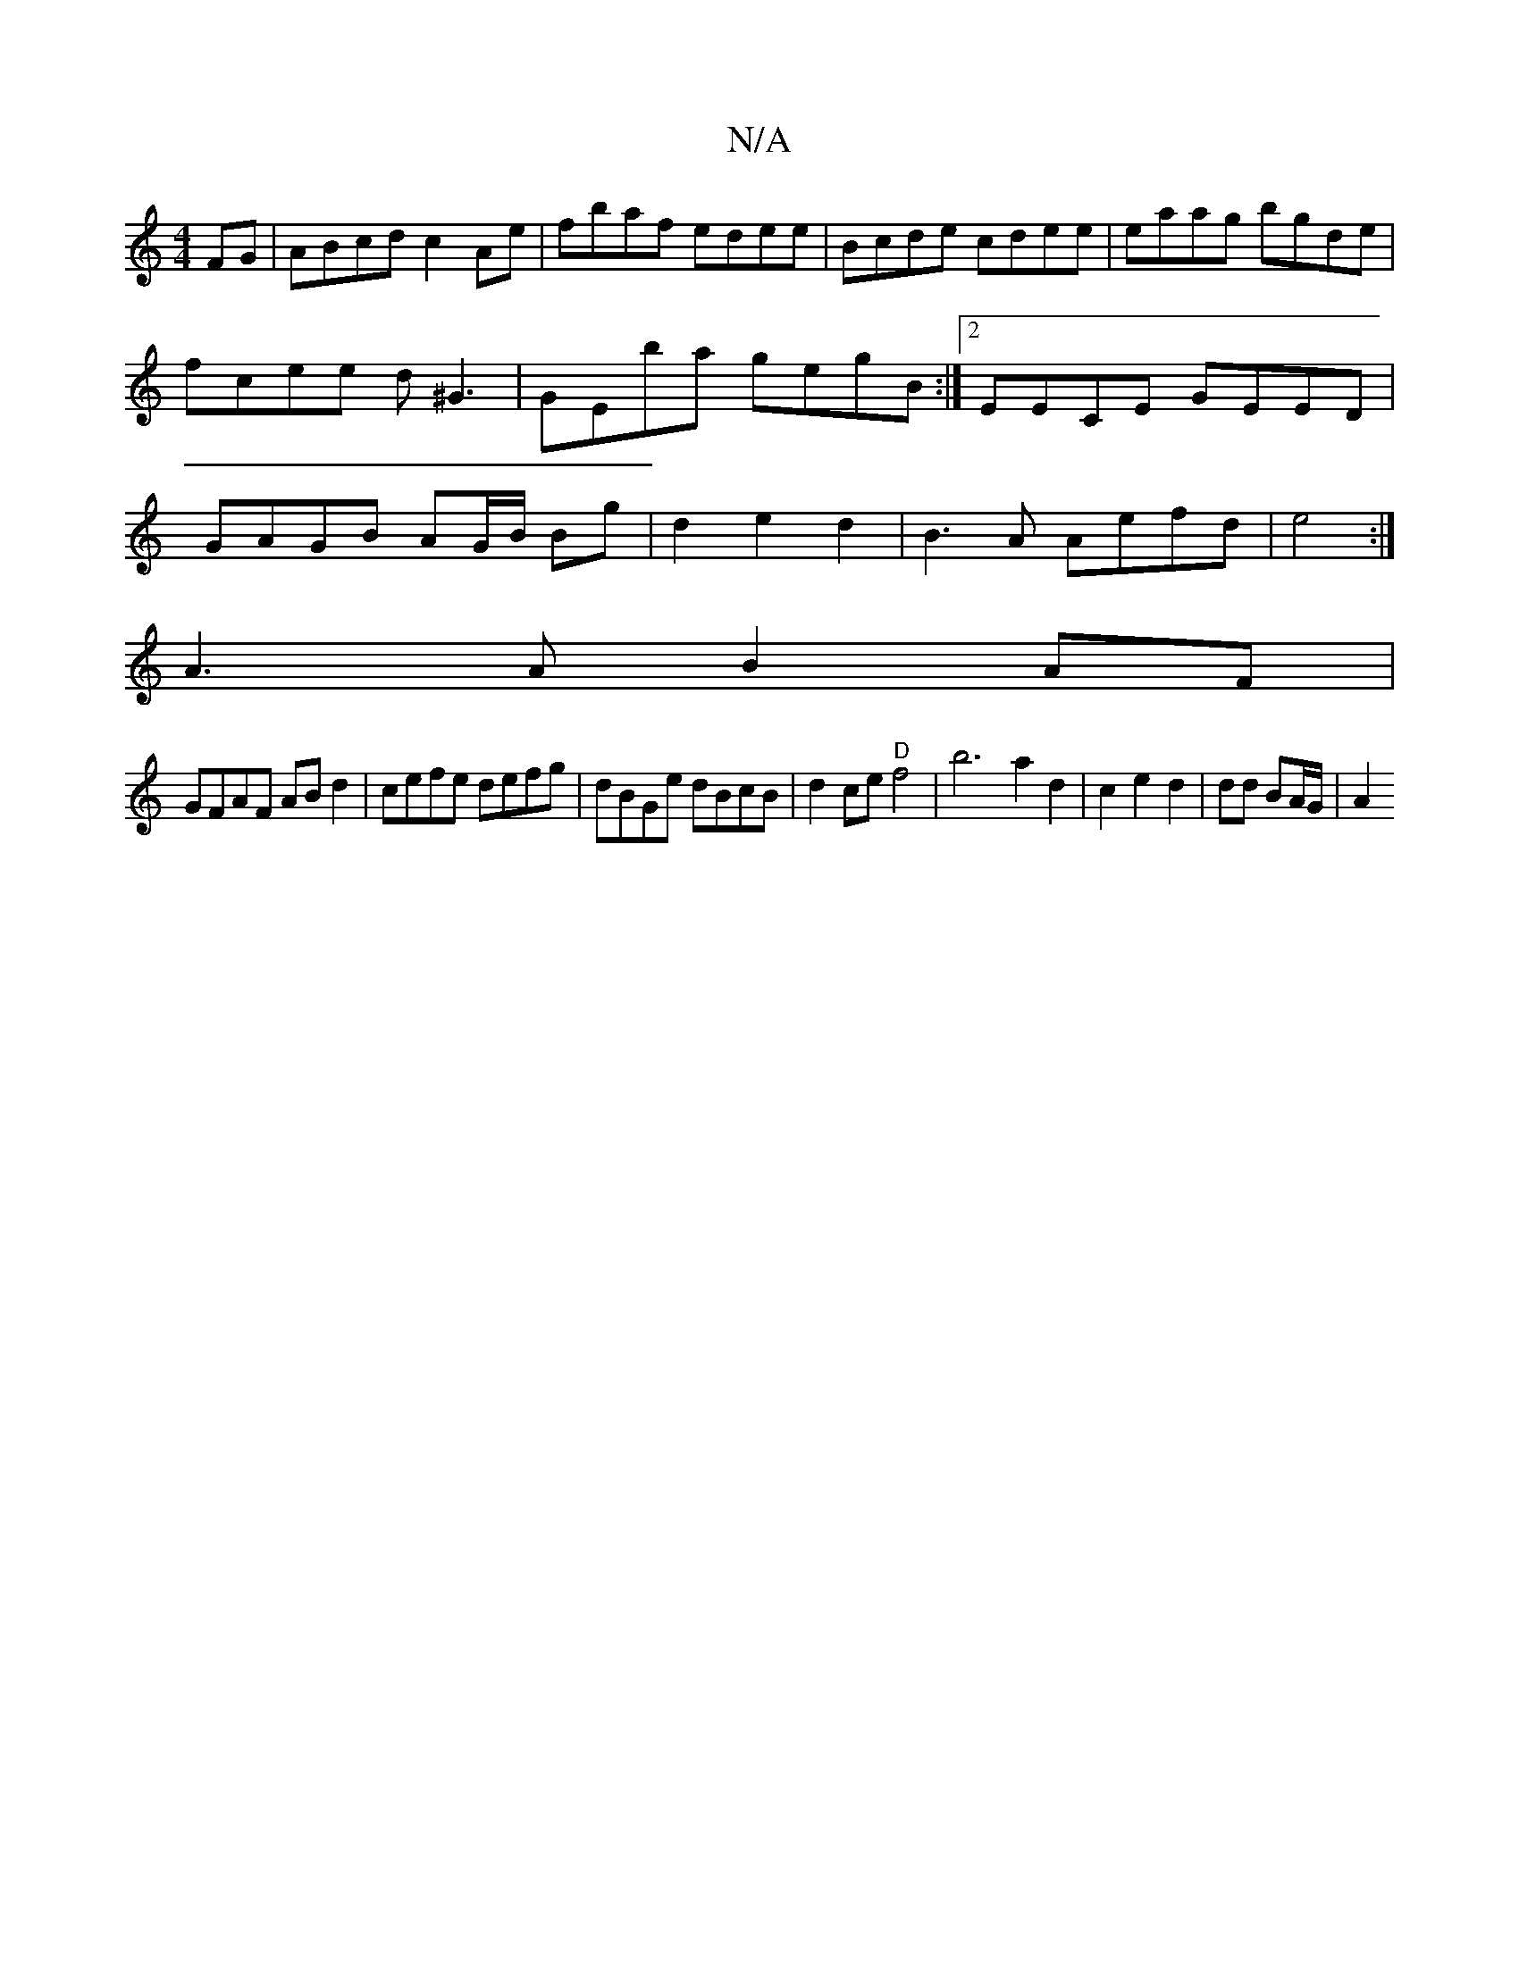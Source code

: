 X:1
T:N/A
M:4/4
R:N/A
K:Cmajor
FG|ABcd c2Ae|fbaf edee|Bcde cdee| eaag bgde|fcee d^G3|GEba gegB:|2 EECE GEED | GAGB AG/B/ Bg|d2 e2d2 | B3A Aefd |e4:|
A3A B2AF |
GFAF ABd2|cefe defg|dBGe dBcB|d2ce "D"f4|b6-a2d2|c2e2 d2|dd BA/G/ | A2 